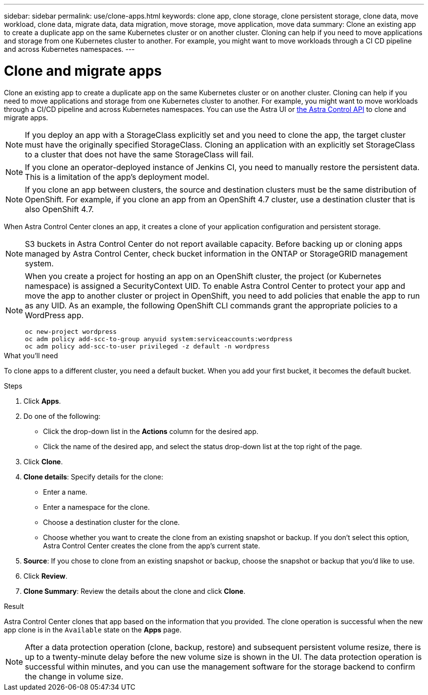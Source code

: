 ---
sidebar: sidebar
permalink: use/clone-apps.html
keywords: clone app, clone storage, clone persistent storage, clone data, move workload, clone data, migrate data, data migration, move storage, move application, move data
summary: Clone an existing app to create a duplicate app on the same Kubernetes cluster or on another cluster. Cloning can help if you need to move applications and storage from one Kubernetes cluster to another. For example, you might want to move workloads through a CI CD pipeline and across Kubernetes namespaces.
---

= Clone and migrate apps
:hardbreaks:
:icons: font
:imagesdir: ../media/use/

[.lead]
Clone an existing app to create a duplicate app on the same Kubernetes cluster or on another cluster. Cloning can help if you need to move applications and storage from one Kubernetes cluster to another. For example, you might want to move workloads through a CI/CD pipeline and across Kubernetes namespaces. You can use the Astra UI or https://docs.netapp.com/us-en/astra-automation/index.html[the Astra Control API^] to clone and migrate apps.

NOTE: If you deploy an app with a StorageClass explicitly set and you need to clone the app, the target cluster must have the originally specified StorageClass. Cloning an application with an explicitly set StorageClass to a cluster that does not have the same StorageClass will fail.

NOTE: If you clone an operator-deployed instance of Jenkins CI, you need to manually restore the persistent data. This is a limitation of the app's deployment model.

NOTE: If you clone an app between clusters, the source and destination clusters must be the same distribution of OpenShift. For example, if you clone an app from an OpenShift 4.7 cluster, use a destination cluster that is also OpenShift 4.7.

When Astra Control Center clones an app, it creates a clone of your application configuration and persistent storage.

NOTE: S3 buckets in Astra Control Center do not report available capacity. Before backing up or cloning apps managed by Astra Control Center, check bucket information in the ONTAP or StorageGRID management system.

[NOTE]
===============================
When you create a project for hosting an app on an OpenShift cluster, the project (or Kubernetes namespace) is assigned a SecurityContext UID. To enable Astra Control Center to protect your app and move the app to another cluster or project in OpenShift, you need to add policies that enable the app to run as any UID. As an example, the following OpenShift CLI commands grant the appropriate policies to a WordPress app.

`oc new-project wordpress`
`oc adm policy add-scc-to-group anyuid system:serviceaccounts:wordpress`
`oc adm policy add-scc-to-user privileged -z default -n wordpress`
===============================

.What you'll need

To clone apps to a different cluster, you need a default bucket. When you add your first bucket, it becomes the default bucket.

.Steps

. Click *Apps*.
. Do one of the following:
+
* Click the drop-down list in the *Actions* column for the desired app.
* Click the name of the desired app, and select the status drop-down list at the top right of the page.
. Click *Clone*.
//+
//image:screenshot-create-clone.gif["A screenshot of the app page where you can click the drop-down list in the actions column and select Clone."]

. *Clone details*: Specify details for the clone:
+
* Enter a name.
* Enter a namespace for the clone.
* Choose a destination cluster for the clone.
* Choose whether you want to create the clone from an existing snapshot or backup. If you don't select this option, Astra Control Center creates the clone from the app's current state.

. *Source*: If you chose to clone from an existing snapshot or backup, choose the snapshot or backup that you'd like to use.
//+
//image:screenshot-clone-source.gif[]

. Click *Review*.
. *Clone Summary*: Review the details about the clone and click *Clone*.
//+
//image:screenshot-clone-summary.gif[]

.Result

Astra Control Center clones that app based on the information that you provided. The clone operation is successful when the new app clone is in the `Available` state on the *Apps* page.

NOTE: After a data protection operation (clone, backup, restore) and subsequent persistent volume resize, there is up to a twenty-minute delay before the new volume size is shown in the UI. The data protection operation is successful within minutes, and you can use the management software for the storage backend to confirm the change in volume size.
